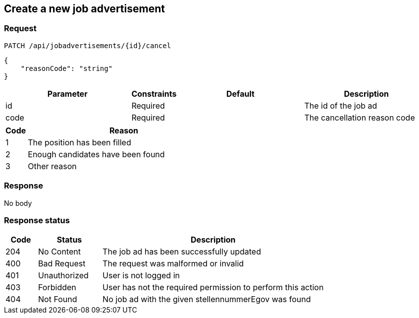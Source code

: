 == Create a new job advertisement

=== Request
`PATCH /api/jobadvertisements/{id}/cancel`

[source,json]
----
{
    "reasonCode": "string"
}
----

[cols="30,10,30,30"]
|===
| Parameter | Constraints | Default | Description

| id | Required | | The id of the job ad
| code | Required | | The cancellation reason code
|===

[cols="10,90"]
|===
| Code | Reason

| 1 | The position has been filled
| 2 | Enough candidates have been found
| 3 | Other reason
|===

=== Response
No body

=== Response status
[cols="10,20,70"]
|===
| Code | Status | Description

| 204 | No Content | The job ad has been successfully updated
| 400 | Bad Request | The request was malformed or invalid
| 401 | Unauthorized | User is not logged in
| 403 | Forbidden | User has not the required permission to perform this action
| 404 | Not Found | No job ad with the given stellennummerEgov was found
|===

